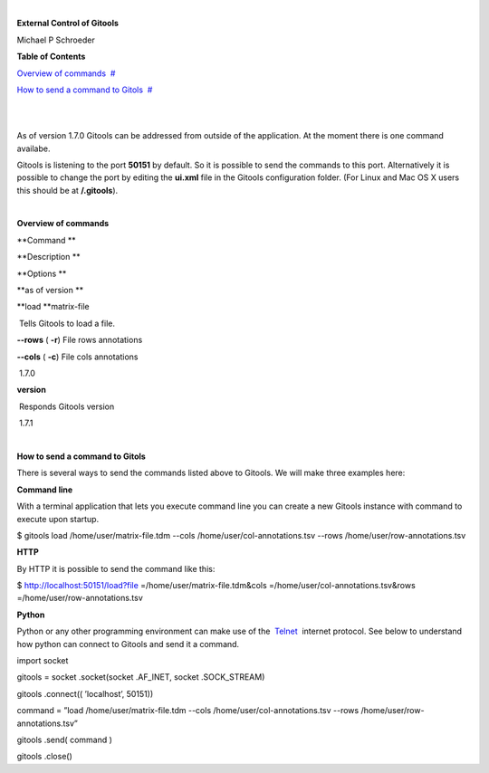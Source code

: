| 

**External Control of Gitools**

Michael P Schroeder



**Table of Contents**

`Overview of commands <#N10049>`__  `#  <#N10049>`__

`How to send a command to Gitols <#N100AD>`__  `#  <#N100AD>`__

| 

| 

As of version 1.7.0 Gitools can be addressed from outside of the application. At the moment there is one command availabe.

Gitools is listening to the port **50151** by default. So it is possible to send the commands to this port. Alternatively it is possible to change the port by editing the **ui.xml** file in the Gitools configuration folder. (For Linux and Mac OS X users this should be at **/.gitools**).

| 

**Overview of commands**

**Command **

**Description **

**Options **

**as of version **

**load **\ matrix-file 

 Tells Gitools to load a file.

**--rows** ( **-r**) File rows annotations

**--cols** ( **-c**) File cols annotations

 1.7.0

**version**

 Responds Gitools version

 

 1.7.1

| 

**How to send a command to Gitols**

There is several ways to send the commands listed above to Gitools. We will make three examples here:

**Command line**

With a terminal application that lets you execute command line you can create a new Gitools instance with command to execute upon startup.

$ gitools load /home/user/matrix-file.tdm --cols /home/user/col-annotations.tsv --rows /home/user/row-annotations.tsv 

**HTTP**

By HTTP it is possible to send the command like this:

$ http://localhost:50151/load?file =/home/user/matrix-file.tdm&cols =/home/user/col-annotations.tsv&rows =/home/user/row-annotations.tsv 

**Python**

Python or any other programming environment can make use of the  `Telnet <http://en.wikipedia.org/wiki/Telnet>`__  internet protocol. See below to understand how python can connect to Gitools and send it a command.

import socket

gitools = socket .socket(socket .AF\_INET, socket .SOCK\_STREAM)

gitools .connect(( ’localhost’, 50151))

command = ”load /home/user/matrix-file.tdm --cols /home/user/col-annotations.tsv --rows /home/user/row-annotations.tsv”

gitools .send( command )

gitools .close()
